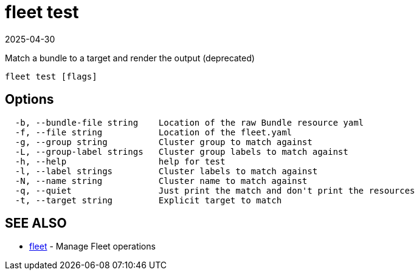 = fleet test
:revdate: 2025-04-30
:page-revdate: {revdate}

Match a bundle to a target and render the output (deprecated)

----
fleet test [flags]
----

== Options

----
  -b, --bundle-file string    Location of the raw Bundle resource yaml
  -f, --file string           Location of the fleet.yaml
  -g, --group string          Cluster group to match against
  -L, --group-label strings   Cluster group labels to match against
  -h, --help                  help for test
  -l, --label strings         Cluster labels to match against
  -N, --name string           Cluster name to match against
  -q, --quiet                 Just print the match and don't print the resources
  -t, --target string         Explicit target to match
----

== SEE ALSO

* xref:fleet.adoc[fleet]	 - Manage Fleet operations

